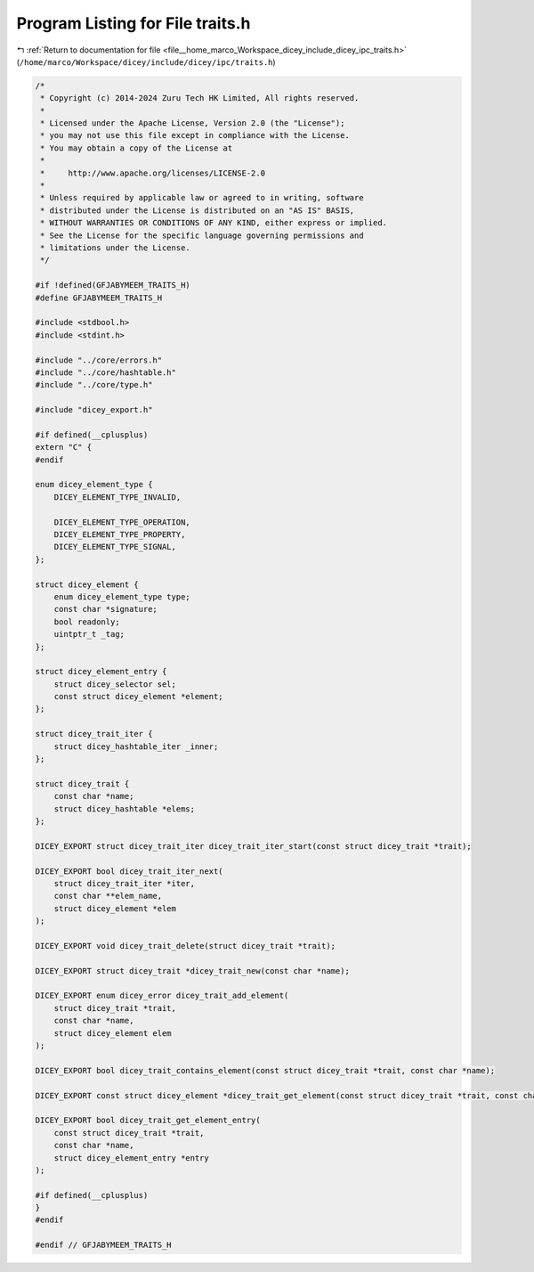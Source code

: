 
.. _program_listing_file__home_marco_Workspace_dicey_include_dicey_ipc_traits.h:

Program Listing for File traits.h
=================================

|exhale_lsh| :ref:`Return to documentation for file <file__home_marco_Workspace_dicey_include_dicey_ipc_traits.h>` (``/home/marco/Workspace/dicey/include/dicey/ipc/traits.h``)

.. |exhale_lsh| unicode:: U+021B0 .. UPWARDS ARROW WITH TIP LEFTWARDS

.. code-block:: cpp

   /*
    * Copyright (c) 2014-2024 Zuru Tech HK Limited, All rights reserved.
    *
    * Licensed under the Apache License, Version 2.0 (the "License");
    * you may not use this file except in compliance with the License.
    * You may obtain a copy of the License at
    *
    *     http://www.apache.org/licenses/LICENSE-2.0
    *
    * Unless required by applicable law or agreed to in writing, software
    * distributed under the License is distributed on an "AS IS" BASIS,
    * WITHOUT WARRANTIES OR CONDITIONS OF ANY KIND, either express or implied.
    * See the License for the specific language governing permissions and
    * limitations under the License.
    */
   
   #if !defined(GFJABYMEEM_TRAITS_H)
   #define GFJABYMEEM_TRAITS_H
   
   #include <stdbool.h>
   #include <stdint.h>
   
   #include "../core/errors.h"
   #include "../core/hashtable.h"
   #include "../core/type.h"
   
   #include "dicey_export.h"
   
   #if defined(__cplusplus)
   extern "C" {
   #endif
   
   enum dicey_element_type {
       DICEY_ELEMENT_TYPE_INVALID,
   
       DICEY_ELEMENT_TYPE_OPERATION, 
       DICEY_ELEMENT_TYPE_PROPERTY,  
       DICEY_ELEMENT_TYPE_SIGNAL,    
   };
   
   struct dicey_element {
       enum dicey_element_type type; 
       const char *signature; 
       bool readonly; 
       uintptr_t _tag; 
   };
   
   struct dicey_element_entry {
       struct dicey_selector sel; 
       const struct dicey_element *element; 
   };
   
   struct dicey_trait_iter {
       struct dicey_hashtable_iter _inner;
   };
   
   struct dicey_trait {
       const char *name; 
       struct dicey_hashtable *elems; 
   };
   
   DICEY_EXPORT struct dicey_trait_iter dicey_trait_iter_start(const struct dicey_trait *trait);
   
   DICEY_EXPORT bool dicey_trait_iter_next(
       struct dicey_trait_iter *iter,
       const char **elem_name,
       struct dicey_element *elem
   );
   
   DICEY_EXPORT void dicey_trait_delete(struct dicey_trait *trait);
   
   DICEY_EXPORT struct dicey_trait *dicey_trait_new(const char *name);
   
   DICEY_EXPORT enum dicey_error dicey_trait_add_element(
       struct dicey_trait *trait,
       const char *name,
       struct dicey_element elem
   );
   
   DICEY_EXPORT bool dicey_trait_contains_element(const struct dicey_trait *trait, const char *name);
   
   DICEY_EXPORT const struct dicey_element *dicey_trait_get_element(const struct dicey_trait *trait, const char *name);
   
   DICEY_EXPORT bool dicey_trait_get_element_entry(
       const struct dicey_trait *trait,
       const char *name,
       struct dicey_element_entry *entry
   );
   
   #if defined(__cplusplus)
   }
   #endif
   
   #endif // GFJABYMEEM_TRAITS_H
